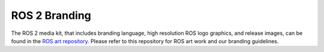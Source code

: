 ROS 2 Branding
==============

The ROS 2 media kit, that includes branding language, high resolution ROS logo
graphics, and release images, can be found in the `ROS art
repository. <https://github.com/ros-infrastructure/artwork>`__ Please refer to
this repository for ROS art work and our branding guidelines.
